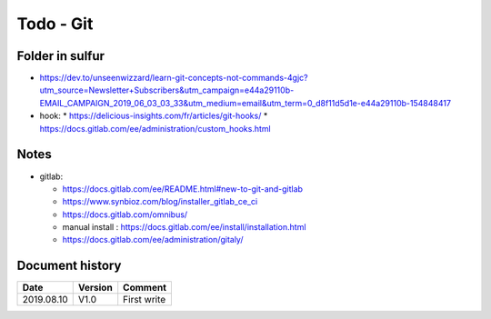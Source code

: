 Todo - Git
**********

Folder in sulfur
================

* https://dev.to/unseenwizzard/learn-git-concepts-not-commands-4gjc?utm_source=Newsletter+Subscribers&utm_campaign=e44a29110b-EMAIL_CAMPAIGN_2019_06_03_03_33&utm_medium=email&utm_term=0_d8f11d5d1e-e44a29110b-154848417
* hook:
  * https://delicious-insights.com/fr/articles/git-hooks/
  * https://docs.gitlab.com/ee/administration/custom_hooks.html

Notes
=====

* gitlab:

  * https://docs.gitlab.com/ee/README.html#new-to-git-and-gitlab
  * https://www.synbioz.com/blog/installer_gitlab_ce_ci
  * https://docs.gitlab.com/omnibus/
  * manual install : https://docs.gitlab.com/ee/install/installation.html
  * https://docs.gitlab.com/ee/administration/gitaly/

Document history
================

+------------+---------+--------------------------------------------------------------------+
| Date       | Version | Comment                                                            |
+============+=========+====================================================================+
| 2019.08.10 | V1.0    | First write                                                        |
+------------+---------+--------------------------------------------------------------------+
